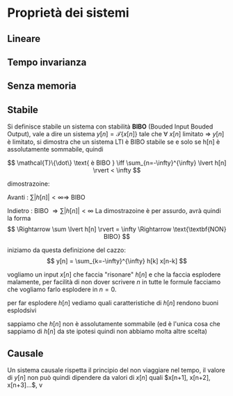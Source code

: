 #+LATEX_HEADER: \usepackage{mathcal}

* Proprietà dei sistemi
** Lineare
** Tempo invarianza
** Senza memoria
** Stabile
Si definisce stabile un sistema con stabilità *BIBO* (Bouded Input
Bouded Output), vale a dire un sistema $y[n] = \mathcal{T}\{x[n]\}$
tale che $\forall$ $x[n]$ limitato \Rightarrow $y[n]$ è limitato, si
dimostra che un sistema LTI è BIBO stabile se e solo se h[n] è
assolutamente sommabile, quindi 

\[
\mathcal{T}\{\dot\} \text{ è BIBO } \iff
\sum_{n=-\infty}^{\infty} \lvert h[n] \rvert < \infty
\]

dimostrazoine:

Avanti : $\sum \lvert h[n] \rvert < \infty \Rightarrow$ BIBO
\begin{verbatim}
Errore: Dimostrazione non ancora inserita, siete pregati di andare a fanculo
\end{verbatim}

Indietro : BIBO $\Rightarrow \sum \lvert h[n] \rvert < \infty$
La dimostrazoine è per assurdo, avrà quindi la forma
\[
\Rightarrow \sum \lvert h[n] \rvert = \infty \Rightarrow
\text{\textbf{NON} BIBO}
\]

iniziamo da questa definizione del cazzo:
\[
y[n] = \sum_{k=-\infty}^{\infty} h[k] x[n-k]
\]

vogliamo un input $x[n]$ che faccia "risonare" $h[n]$ e che la faccia
esplodere malamente, per facilità di non dover scrivere $n$ in tutte
le formule facciamo che vogliamo farlo esplodere in $n=0$.

per far esplodere $h[n]$ vediamo quali caratteristiche di $h[n]$
rendono buoni esplodsivi

sappiamo che $h[n]$ non è assolutamente sommabile (ed è l'unica cosa
che sappiamo di $h[n]$ da ste ipotesi quindi non abbiamo molta altre
scelta)

** Causale

Un sistema causale rispetta il principio del non viaggiare nel tempo,
il valore di $y[n]$ non può quindi dipendere da valori di $x[n]$ quali
$x[n+1], x[n+2], x[n+3]...$, v
